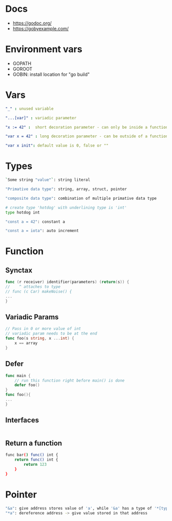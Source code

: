* Docs
- https://godoc.org/
- https://gobyexample.com/

* Environment vars
- GOPATH
- GOROOT
- GOBIN: install location for "go build"

* Vars
#+BEGIN_SRC yaml
"_" : unused variable

"...[var]" : variadic parameter

"x := 42" :  short decoration parameter - can only be inside a function - limited scope

"var x = 42" : long decoration parameter - can be outside of a function - unlimited scope

"var x init": default value is 0, false or ""
#+END_SRC

* Types
#+BEGIN_SRC bash
`Some string "value"`: string literal

"Primative data type": string, array, struct, pointer

"composite data type": combination of multiple primative data type

# create type 'hotdog' with underlining type is 'int'
type hotdog int

"const a = 42": constant a

"const a = iota": auto increment

#+END_SRC

* Function
** Synctax
#+BEGIN_SRC go
func (r receiver) identifier(parameters) (return(s)) {
//    ^ attaches to type
// func (c Car) makeNoise() {
...
}
#+END_SRC

** Variadic Params
#+BEGIN_SRC go
// Pass in 0 or more value of int
// variadic param needs to be at the end
func foo(s string, x ...int) {
    x == array
}
#+END_SRC

** Defer
#+BEGIN_SRC go
func main {
    // run this function right before main() is done
    defer foo()
}
func foo(){
...
}
#+END_SRC

** Interfaces
#+BEGIN_SRC bash

#+END_SRC

** Return a function
#+BEGIN_SRC bash
func bar() func() int {
    return func() int {
        return 123
    }
}
#+END_SRC

* Pointer
#+BEGIN_SRC bash
"&a": give address stores value of 'a', while '&a' has a type of '*[type]'
"*a": dereference address -> give value stored in that address
#+END_SRC

#+begin_src
#+end_src
